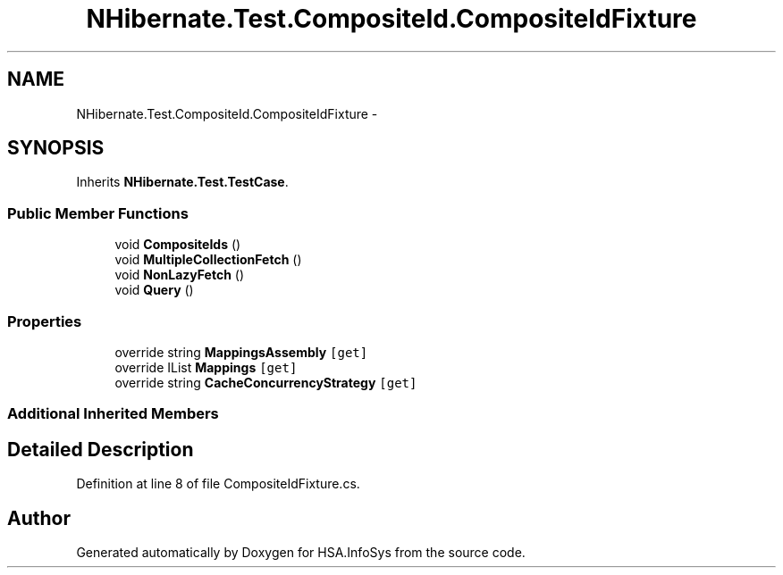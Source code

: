 .TH "NHibernate.Test.CompositeId.CompositeIdFixture" 3 "Fri Jul 5 2013" "Version 1.0" "HSA.InfoSys" \" -*- nroff -*-
.ad l
.nh
.SH NAME
NHibernate.Test.CompositeId.CompositeIdFixture \- 
.SH SYNOPSIS
.br
.PP
.PP
Inherits \fBNHibernate\&.Test\&.TestCase\fP\&.
.SS "Public Member Functions"

.in +1c
.ti -1c
.RI "void \fBCompositeIds\fP ()"
.br
.ti -1c
.RI "void \fBMultipleCollectionFetch\fP ()"
.br
.ti -1c
.RI "void \fBNonLazyFetch\fP ()"
.br
.ti -1c
.RI "void \fBQuery\fP ()"
.br
.in -1c
.SS "Properties"

.in +1c
.ti -1c
.RI "override string \fBMappingsAssembly\fP\fC [get]\fP"
.br
.ti -1c
.RI "override IList \fBMappings\fP\fC [get]\fP"
.br
.ti -1c
.RI "override string \fBCacheConcurrencyStrategy\fP\fC [get]\fP"
.br
.in -1c
.SS "Additional Inherited Members"
.SH "Detailed Description"
.PP 
Definition at line 8 of file CompositeIdFixture\&.cs\&.

.SH "Author"
.PP 
Generated automatically by Doxygen for HSA\&.InfoSys from the source code\&.
